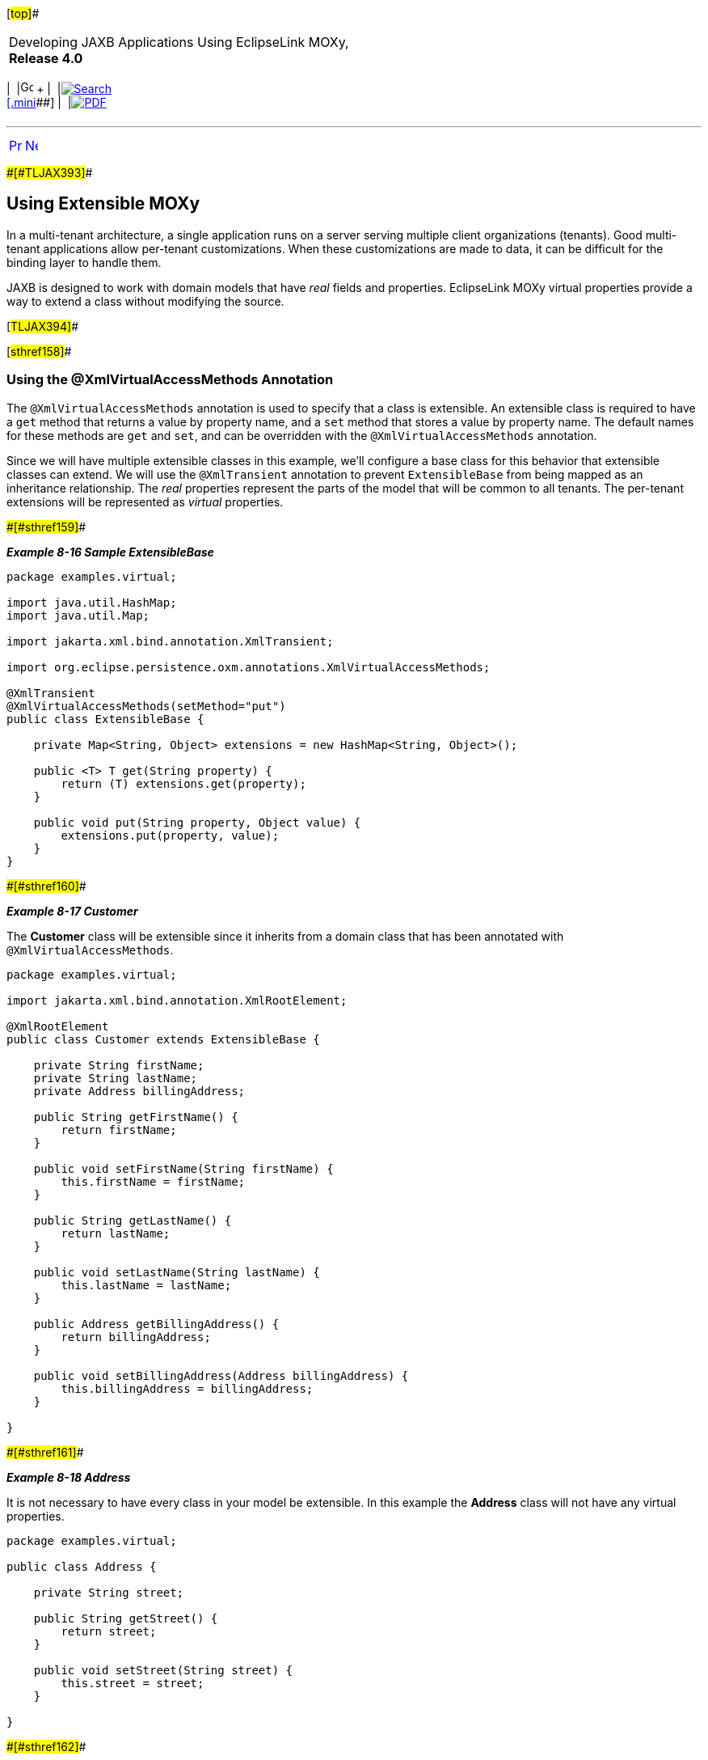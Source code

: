 [[cse]][#top]##

[width="100%",cols="<50%,>50%",]
|===
a|
Developing JAXB Applications Using EclipseLink MOXy, *Release 4.0* +

a|
[width="99%",cols="20%,^16%,16%,^16%,16%,^16%",]
|===
|  |image:../../dcommon/images/contents.png[Go To Table Of
Contents,width=16,height=16] + | 
|link:../../[image:../../dcommon/images/search.png[Search] +
[.mini]##] | 
|link:../eclipselink_moxy.pdf[image:../../dcommon/images/pdf_icon.png[PDF]]
|===

|===

'''''

[cols="^,^,",]
|===
|link:advanced_concepts003.htm[image:../../dcommon/images/larrow.png[Previous,width=16,height=16]]
|link:advanced_concepts005.htm[image:../../dcommon/images/rarrow.png[Next,width=16,height=16]]
| 
|===

[#CHDIHFEE]####[#TLJAX393]####

== Using Extensible MOXy

In a multi-tenant architecture, a single application runs on a server
serving multiple client organizations (tenants). Good multi-tenant
applications allow per-tenant customizations. When these customizations
are made to data, it can be difficult for the binding layer to handle
them.

JAXB is designed to work with domain models that have _real_ fields and
properties. EclipseLink MOXy virtual properties provide a way to extend
a class without modifying the source.

[#TLJAX394]##

[#sthref158]##

=== Using the @XmlVirtualAccessMethods Annotation

The `@XmlVirtualAccessMethods` annotation is used to specify that a
class is extensible. An extensible class is required to have a `get`
method that returns a value by property name, and a `set` method that
stores a value by property name. The default names for these methods are
`get` and `set`, and can be overridden with the
`@XmlVirtualAccessMethods` annotation.

Since we will have multiple extensible classes in this example, we'll
configure a base class for this behavior that extensible classes can
extend. We will use the `@XmlTransient` annotation to prevent
`ExtensibleBase` from being mapped as an inheritance relationship. The
_real_ properties represent the parts of the model that will be common
to all tenants. The per-tenant extensions will be represented as
_virtual_ properties.

[#TLJAX395]####[#sthref159]####

*_Example 8-16 Sample ExtensibleBase_*

[source,oac_no_warn]
----
package examples.virtual;
 
import java.util.HashMap;
import java.util.Map;
 
import jakarta.xml.bind.annotation.XmlTransient;
 
import org.eclipse.persistence.oxm.annotations.XmlVirtualAccessMethods;
 
@XmlTransient
@XmlVirtualAccessMethods(setMethod="put")
public class ExtensibleBase {
 
    private Map<String, Object> extensions = new HashMap<String, Object>();
 
    public <T> T get(String property) {
        return (T) extensions.get(property);
    }
 
    public void put(String property, Object value) {
        extensions.put(property, value);
    }
}
 
----

[#TLJAX396]####[#sthref160]####

*_Example 8-17 Customer_*

The *Customer* class will be extensible since it inherits from a domain
class that has been annotated with `@XmlVirtualAccessMethods`.

[source,oac_no_warn]
----
package examples.virtual;
 
import jakarta.xml.bind.annotation.XmlRootElement;
 
@XmlRootElement
public class Customer extends ExtensibleBase {
 
    private String firstName;
    private String lastName;
    private Address billingAddress;
 
    public String getFirstName() {
        return firstName;
    }
 
    public void setFirstName(String firstName) {
        this.firstName = firstName;
    }
 
    public String getLastName() {
        return lastName;
    }
 
    public void setLastName(String lastName) {
        this.lastName = lastName;
    }
 
    public Address getBillingAddress() {
        return billingAddress;
    }
 
    public void setBillingAddress(Address billingAddress) {
        this.billingAddress = billingAddress;
    }
 
}
 
----

[#TLJAX397]####[#sthref161]####

*_Example 8-18 Address_*

It is not necessary to have every class in your model be extensible. In
this example the *Address* class will not have any virtual properties.

[source,oac_no_warn]
----
package examples.virtual;
 
public class Address {
 
    private String street;
 
    public String getStreet() {
        return street;
    }
 
    public void setStreet(String street) {
        this.street = street;
    }
 
}
 
----

[#TLJAX398]####[#sthref162]####

*_Example 8-19 PhoneNumber_*

Like *Customer*, *PhoneNumber* will be an extensible class.

[source,oac_no_warn]
----
package examples.virtual;
 
import jakarta.xml.bind.annotation.XmlValue;
 
public class PhoneNumber extends ExtensibleBase {
 
    private String number;
 
    @XmlValue
    public String getNumber() {
        return number;
    }
 
    public void setNumber(String number) {
        this.number = number;
    }
 
}
 
----

[#TLJAX399]##

[#sthref163]##

=== Creating Tenant 1

The first tenant is an online sporting goods store that requires the
following extensions to the model:

* Customer ID
* Customer's middle name
* Shipping address
* A collection of contact phone numbers
* Type of phone number (i.e. home, work, or cell)

The metadata for the virtual properties is supplied through MOXy's XML
mapping file. Virtual properties are mapped in the same way as real
properties. Some additional information is required including type
(since this cannot be determined via reflection), and for collection
properties a container type.

The virtual properties defined in link:#CHDFBEGH[Example 8-20] for
*Customer* are: *middleName*, *shippingAddress*, and *phoneNumbers*. For
*PhoneNumber* the virtual property is the `type` property.

[#CHDFBEGH]####[#TLJAX400]####

*_Example 8-20 binding-tenant1.xml_*

[source,oac_no_warn]
----
<?xml version="1.0"?>
<xml-bindings
    xmlns="http://www.eclipse.org/eclipselink/xsds/persistence/oxm"
    package-name="examples.virtual">
    <java-types>
        <java-type name="Customer">
            <xml-type prop-order="firstName middleName lastName billingAddress shippingAddress phoneNumbers"/>
            <java-attributes>
                <xml-attribute
                    java-attribute="id"
                    type="java.lang.Integer"/>
                <xml-element
                    java-attribute="middleName"
                    type="java.lang.String"/>
                <xml-element
                    java-attribute="shippingAddress"
                    type="examples.virtual.Address"/>
                <xml-element
                    java-attribute="phoneNumbers"
                    name="phoneNumber"
                    type="examples.virtual.PhoneNumber"
                    container-type="java.util.List"/>
            </java-attributes>
        </java-type>
        <java-type name="PhoneNumber">
            <java-attributes>
                <xml-attribute
                    java-attribute="type"
                    type="java.lang.String"/>
            </java-attributes>
        </java-type>
    </java-types>
</xml-bindings>
 
----

The `get`/`set` methods are used on the domain model to interact with
the _real_ properties and the accessors defined on the
`@XmlVirtualAccessMethods` annotation are used to interact with the
_virtual_ properties. The normal JAXB mechanisms are used for marshal
and unmarshall operations:

[source,oac_no_warn]
----
Customer customer = new Customer();
 
//Set Customer's real properties
customer.setFirstName("Jane");
customer.setLastName("Doe");
 
Address billingAddress = new Address();
billingAddress.setStreet("1 Billing Street");
customer.setBillingAddress(billingAddress);
 
//Set Customer's virtual 'middleName' property
customer.put("middleName", "Anne");
 
//Set Customer's virtual 'shippingAddress' property
Address shippingAddress = new Address();
shippingAddress.setStreet("2 Shipping Road");
customer.put("shippingAddress", shippingAddress);
 
List<PhoneNumber> phoneNumbers = new ArrayList<PhoneNumber>();
customer.put("phoneNumbers", phoneNumbers);
 
PhoneNumber workPhoneNumber = new PhoneNumber();
workPhoneNumber.setNumber("555-WORK");
//Set the PhoneNumber's virtual 'type' property
workPhoneNumber.put("type", "WORK");
phoneNumbers.add(workPhoneNumber);
 
PhoneNumber homePhoneNumber = new PhoneNumber();
homePhoneNumber.setNumber("555-HOME");
//Set the PhoneNumber's virtual 'type' property
homePhoneNumber.put("type", "HOME");
phoneNumbers.add(homePhoneNumber);
 
Map<String, Object> properties = new HashMap<String, Object>();
properties.put(JAXBContextProperties.OXM_METADATA_SOURCE, "examples/virtual/binding-tenant1.xml");
JAXBContext jc = JAXBContext.newInstance(new Class[] {Customer.class, Address.class}, properties);
 
Marshaller marshaller = jc.createMarshaller();
marshaller.setProperty(Marshaller.JAXB_FORMATTED_OUTPUT, true);
marshaller.marshal(customer, System.out);
 
----

[#TLJAX401]####[#sthref164]####

*_Example 8-21 Output_*

[source,oac_no_warn]
----
<?xml version="1.0" encoding="UTF-8"?>
<customer>
   <firstName>Jane</firstName>
   <middleName>Anne</middleName>
   <lastName>Doe</lastName>
   <billingAddress>
      <street>1 Billing Street</street>
   </billingAddress>
   <shippingAddress>
      <street>2 Shipping Road</street>
   </shippingAddress>
   <phoneNumber type="WORK">555-WORK</phoneNumber>
   <phoneNumber type="HOME">555-HOME</phoneNumber>
</customer>
----

[#TLJAX402]##

[#sthref165]##

=== Creating Tenant 2

The second tenant is a streaming media provider that offers on-demand
movies and music to it's subscribers. It requires a different set of
extensions to the core model: a single contact phone number

For this tenant we will also leverage the mapping file to customize the
mapping of the real properties, as shown in link:#CHDIFJGA[Example
8-22]:

[#CHDIFJGA]####[#TLJAX403]####

*_Example 8-22 binding-tenant2.xml_*

[source,oac_no_warn]
----
<?xml version="1.0"?>
<xml-bindings
    xmlns="http://www.eclipse.org/eclipselink/xsds/persistence/oxm"
    package-name="examples.virtual">
    <xml-schema namespace="urn:tenant1" element-form-default="QUALIFIED"/>
    <java-types>
        <java-type name="Customer">
            <xml-type prop-order="firstName lastName billingAddress phoneNumber"/>
            <java-attributes>
                <xml-attribute java-attribute="firstName"/>
                <xml-attribute java-attribute="lastName"/>
                <xml-element java-attribute="billingAddress" name="address"/>
                <xml-element
                    java-attribute="phoneNumber"
                    type="examples.virtual.PhoneNumber"/>
            </java-attributes>
        </java-type>
    </java-types>
</xml-bindings>
 
----

[source,oac_no_warn]
----
Customer customer = new Customer();
customer.setFirstName("Jane");
customer.setLastName("Doe");
 
Address billingAddress = new Address();
billingAddress.setStreet("1 Billing Street");
customer.setBillingAddress(billingAddress);
 
PhoneNumber phoneNumber = new PhoneNumber();
phoneNumber.setNumber("555-WORK");
customer.put("phoneNumber", phoneNumber);
 
Map<String, Object> properties = new HashMap<String, Object>();
properties.put(JAXBContextProperties.OXM_METADATA_SOURCE, "examples/virtual/binding-tenant2.xml");
JAXBContext jc = JAXBContext.newInstance(new Class[] {Customer.class, Address.class}, properties);
 
Marshaller marshaller = jc.createMarshaller();
marshaller.setProperty(Marshaller.JAXB_FORMATTED_OUTPUT, true);
marshaller.marshal(customer, System.out);
----

[#TLJAX404]####[#sthref166]####

*_Example 8-23 Output_*

Note that even though both tenants share several real properties, the
corresponding XML representation can be quite different due to virtual
properties:

[source,oac_no_warn]
----
 
<?xml version="1.0" encoding="UTF-8"?>
<customer xmlns="urn:tenant1" firstName="Jane" lastName="Doe">
   <address>
      <street>1 Billing Street</street>
   </address>
   <phoneNumber>555-WORK</phoneNumber>
</customer>
----

'''''

[width="66%",cols="50%,^,>50%",]
|===
a|
[width="96%",cols=",^50%,^50%",]
|===
| 
|link:advanced_concepts003.htm[image:../../dcommon/images/larrow.png[Previous,width=16,height=16]]
|link:advanced_concepts005.htm[image:../../dcommon/images/rarrow.png[Next,width=16,height=16]]
|===

|http://www.eclipse.org/eclipselink/[image:../../dcommon/images/ellogo.png[EclipseLink,width=150]] +
a|
[width="99%",cols="20%,^16%,16%,^16%,16%,^16%",]
|===
|  |image:../../dcommon/images/contents.png[Go To Table Of
Contents,width=16,height=16] + | 
|link:../../[image:../../dcommon/images/search.png[Search] +
[.mini]##] | 
|link:../eclipselink_moxy.pdf[image:../../dcommon/images/pdf_icon.png[PDF]]
|===

|===

[[copyright]]
Copyright © 2013 by The Eclipse Foundation under the
http://www.eclipse.org/org/documents/epl-v10.php[Eclipse Public License
(EPL)] +
